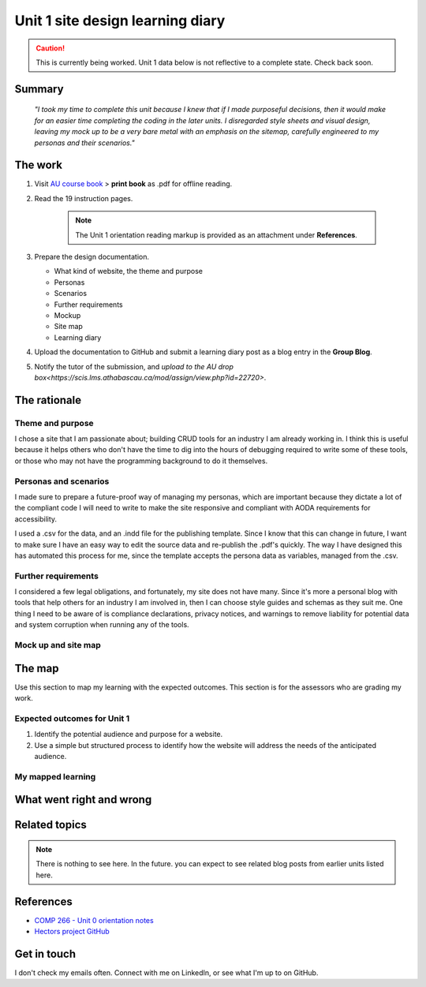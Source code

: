 Unit 1 site design learning diary
+++++++++++++++++++++++++++++++++++

.. Caution::
   This is currently being worked. Unit 1 data below is not reflective to a complete state. Check back soon.


Summary
========

    *"I took my time to complete this unit because I knew that if I made purposeful decisions, then it would make for an easier time completing the coding in the later units. I disregarded style sheets and visual design, leaving my mock up to be a very bare metal with an emphasis on the sitemap, carefully engineered to my personas and their scenarios."*


The work
==========
.. describe briefly what you have done as work for that unit.


1. Visit `AU course book <https://scis.lms.athabascau.ca/mod/book/view.php?id=13059>`_ > **print book** as .pdf for offline reading.

2. Read the 19 instruction pages.

    .. Note::
       The Unit 1 orientation reading markup is provided as an attachment under **References**.

3. Prepare the design documentation.

   - What kind of website, the theme and purpose
   - Personas
   - Scenarios
   - Further requirements
   - Mockup
   - Site map
   - Learning diary

4. Upload the documentation to GitHub and submit a learning diary post as a blog entry in the **Group Blog**.

5. Notify the tutor of the submission, and `upload to the AU drop box<https://scis.lms.athabascau.ca/mod/assign/view.php?id=22720>`.



The rationale
==============
.. describe the rationale for what you have done, relating your work explicitly to the personas and scenarios you developed in Unit 1.

Theme and purpose
~~~~~~~~~~~~~~~~~~
I chose a site that I am passionate about; building CRUD tools for an industry I am already working in. I think this is useful because it helps others who don't have the time to dig into the hours of debugging required to write some of these tools, or those who may not have the programming background to do it themselves. 

Personas and scenarios
~~~~~~~~~~~~~~~~~~~~~~~
I made sure to prepare a future-proof way of managing my personas, which are important because they dictate a lot of the compliant code I will need to write to make the site responsive and compliant with AODA requirements for accessibility.

I used a .csv for the data, and an .indd file for the publishing template. Since I know that this can change in future, I want to make sure I have an easy way to edit the source data and re-publish the .pdf's quickly. The way I have designed this has automated this process for me, since the template accepts the persona data as variables, managed from the .csv.

Further requirements
~~~~~~~~~~~~~~~~~~~~~
I considered a few legal obligations, and fortunately, my site does not have many. Since it's more a personal blog with tools that help others for an industry I am involved in, then I can choose style guides and schemas as they suit me. One thing I need to be aware of is compliance declarations, privacy notices, and warnings to remove liability for potential data and system corruption when running any of the tools.

Mock up and site map
~~~~~~~~~~~~~~~~~~~~~


The map
========
.. for each learning outcome for the unit, explain how you have met it, with reference to the content that you produce (typically your code or other design artifacts).

Use this section to map my learning with the expected outcomes. This section is for the assessors who are grading my work.

Expected outcomes for Unit 1
~~~~~~~~~~~~~~~~~~~~~~~~~~~~~~
1. Identify the potential audience and purpose for a website.
2. Use a simple but structured process to identify how the website will address the needs of the anticipated audience.


My mapped learning
~~~~~~~~~~~~~~~~~~~~




What went right and wrong
==========================
.. describe what you would do differently if you had to do it again.




Related topics
================
.. link related reading or topics

.. Note::
   There is nothing to see here. In the future. you can expect to see related blog posts from earlier units listed here.


References
===========

+ `COMP 266 - Unit 0 orientation notes <attachments/COMP%20266%20-%20Unit%200%20orientation.pdf>`_
+ `Hectors project GitHub <https://github.com/hectorbarquero/university-COMP266>`_


Get in touch
=============

I don't check my emails often. Connect with me on LinkedIn, or see what I'm up to on GitHub.

